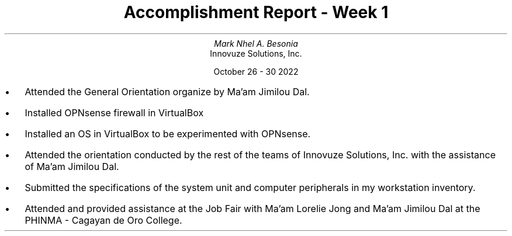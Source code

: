 .TL
Accomplishment Report - Week 1
.AU
Mark Nhel A. Besonia
.AI
Innovuze Solutions, Inc.

October 26 - 30 2022

.QP
.IP \(bu 2
Attended the General Orientation organize by Ma'am Jimilou Dal.
.IP \(bu 2
Installed OPNsense firewall in VirtualBox
.IP \(bu 2
Installed an OS in VirtualBox to be experimented with OPNsense.
.IP \(bu 2
Attended the orientation conducted by the rest of the teams of Innovuze Solutions, Inc. with the assistance of Ma'am Jimilou Dal.
.IP \(bu 2
Submitted the specifications of the system unit and computer peripherals in my workstation inventory.
.IP \(bu 2
Attended and provided assistance at the Job Fair with Ma’am Lorelie Jong and Ma’am Jimilou Dal at the PHINMA - Cagayan de Oro College.
